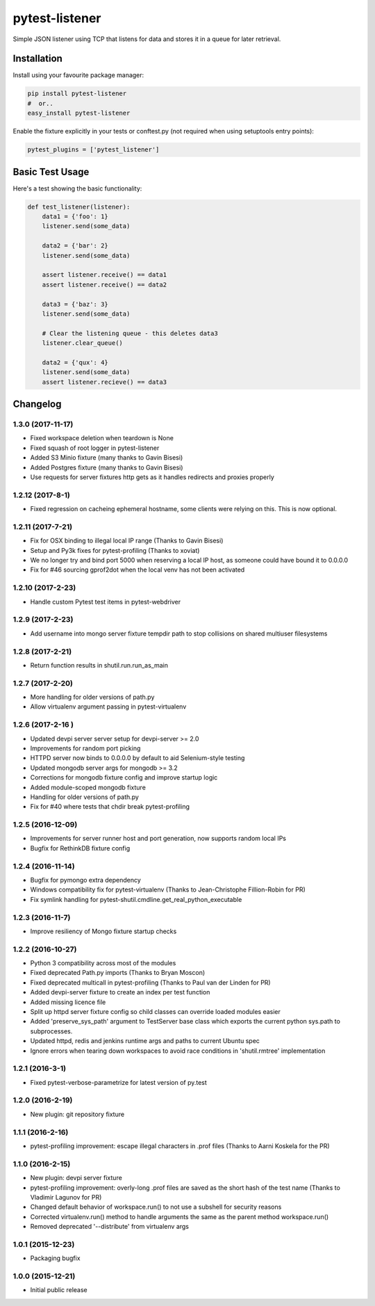 pytest-listener
===============

Simple JSON listener using TCP that listens for data and stores it in a
queue for later retrieval.

Installation
------------

Install using your favourite package manager:

.. code:: bash

        pip install pytest-listener
        #  or..
        easy_install pytest-listener

Enable the fixture explicitly in your tests or conftest.py (not required
when using setuptools entry points):

.. code:: python

        pytest_plugins = ['pytest_listener']

Basic Test Usage
----------------

Here's a test showing the basic functionality:

.. code:: python

        def test_listener(listener):
            data1 = {'foo': 1}
            listener.send(some_data)

            data2 = {'bar': 2}
            listener.send(some_data)

            assert listener.receive() == data1
            assert listener.receive() == data2

            data3 = {'baz': 3}
            listener.send(some_data)

            # Clear the listening queue - this deletes data3
            listener.clear_queue()

            data2 = {'qux': 4}
            listener.send(some_data)
            assert listener.recieve() == data3


Changelog
---------

1.3.0 (2017-11-17)
~~~~~~~~~~~~~~~~~~

-  Fixed workspace deletion when teardown is None
-  Fixed squash of root logger in pytest-listener
-  Added S3 Minio fixture (many thanks to Gavin Bisesi)
-  Added Postgres fixture (many thanks to Gavin Bisesi)
-  Use requests for server fixtures http gets as it handles redirects
   and proxies properly

1.2.12 (2017-8-1)
~~~~~~~~~~~~~~~~~

-  Fixed regression on cacheing ephemeral hostname, some clients were
   relying on this. This is now optional.

1.2.11 (2017-7-21)
~~~~~~~~~~~~~~~~~~

-  Fix for OSX binding to illegal local IP range (Thanks to Gavin
   Bisesi)
-  Setup and Py3k fixes for pytest-profiling (Thanks to xoviat)
-  We no longer try and bind port 5000 when reserving a local IP host,
   as someone could have bound it to 0.0.0.0
-  Fix for #46 sourcing gprof2dot when the local venv has not been
   activated

1.2.10 (2017-2-23)
~~~~~~~~~~~~~~~~~~

-  Handle custom Pytest test items in pytest-webdriver

1.2.9 (2017-2-23)
~~~~~~~~~~~~~~~~~

-  Add username into mongo server fixture tempdir path to stop
   collisions on shared multiuser filesystems

1.2.8 (2017-2-21)
~~~~~~~~~~~~~~~~~

-  Return function results in shutil.run.run\_as\_main

1.2.7 (2017-2-20)
~~~~~~~~~~~~~~~~~

-  More handling for older versions of path.py
-  Allow virtualenv argument passing in pytest-virtualenv

1.2.6 (2017-2-16 )
~~~~~~~~~~~~~~~~~~

-  Updated devpi server server setup for devpi-server >= 2.0
-  Improvements for random port picking
-  HTTPD server now binds to 0.0.0.0 by default to aid Selenium-style
   testing
-  Updated mongodb server args for mongodb >= 3.2
-  Corrections for mongodb fixture config and improve startup logic
-  Added module-scoped mongodb fixture
-  Handling for older versions of path.py
-  Fix for #40 where tests that chdir break pytest-profiling

1.2.5 (2016-12-09)
~~~~~~~~~~~~~~~~~~

-  Improvements for server runner host and port generation, now supports
   random local IPs
-  Bugfix for RethinkDB fixture config

1.2.4 (2016-11-14)
~~~~~~~~~~~~~~~~~~

-  Bugfix for pymongo extra dependency
-  Windows compatibility fix for pytest-virtualenv (Thanks to
   Jean-Christophe Fillion-Robin for PR)
-  Fix symlink handling for
   pytest-shutil.cmdline.get\_real\_python\_executable

1.2.3 (2016-11-7)
~~~~~~~~~~~~~~~~~

-  Improve resiliency of Mongo fixture startup checks

1.2.2 (2016-10-27)
~~~~~~~~~~~~~~~~~~

-  Python 3 compatibility across most of the modules
-  Fixed deprecated Path.py imports (Thanks to Bryan Moscon)
-  Fixed deprecated multicall in pytest-profiling (Thanks to Paul van
   der Linden for PR)
-  Added devpi-server fixture to create an index per test function
-  Added missing licence file
-  Split up httpd server fixture config so child classes can override
   loaded modules easier
-  Added 'preserve\_sys\_path' argument to TestServer base class which
   exports the current python sys.path to subprocesses.
-  Updated httpd, redis and jenkins runtime args and paths to current
   Ubuntu spec
-  Ignore errors when tearing down workspaces to avoid race conditions
   in 'shutil.rmtree' implementation

1.2.1 (2016-3-1)
~~~~~~~~~~~~~~~~

-  Fixed pytest-verbose-parametrize for latest version of py.test

1.2.0 (2016-2-19)
~~~~~~~~~~~~~~~~~

-  New plugin: git repository fixture

1.1.1 (2016-2-16)
~~~~~~~~~~~~~~~~~

-  pytest-profiling improvement: escape illegal characters in .prof
   files (Thanks to Aarni Koskela for the PR)

1.1.0 (2016-2-15)
~~~~~~~~~~~~~~~~~

-  New plugin: devpi server fixture
-  pytest-profiling improvement: overly-long .prof files are saved as
   the short hash of the test name (Thanks to Vladimir Lagunov for PR)
-  Changed default behavior of workspace.run() to not use a subshell for
   security reasons
-  Corrected virtualenv.run() method to handle arguments the same as the
   parent method workspace.run()
-  Removed deprecated '--distribute' from virtualenv args

1.0.1 (2015-12-23)
~~~~~~~~~~~~~~~~~~

-  Packaging bugfix

1.0.0 (2015-12-21)
~~~~~~~~~~~~~~~~~~

-  Initial public release



